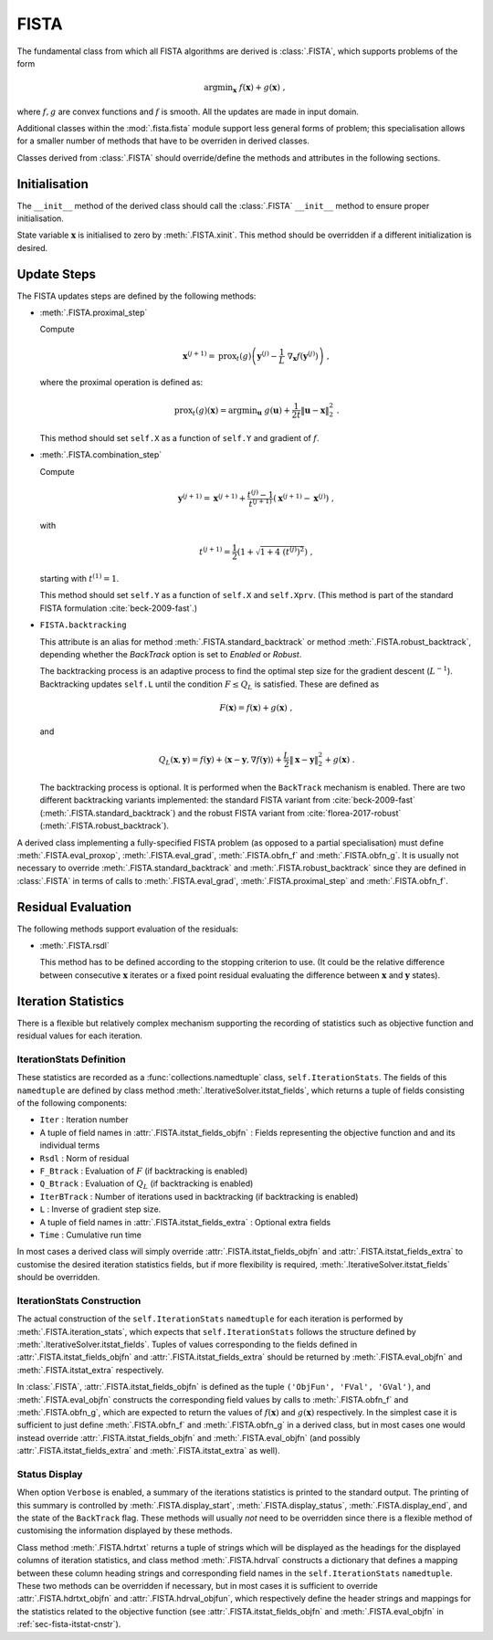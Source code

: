 FISTA
=====

The fundamental class from which all FISTA algorithms are derived is
:class:`.FISTA`, which supports problems of the form

.. math::
   \mathrm{argmin}_{\mathbf{x}} \; f(\mathbf{x}) + g(\mathbf{x}) \;\;,

where :math:`f, g` are convex functions and :math:`f` is smooth. All
the updates are made in input domain.

Additional classes within the :mod:`.fista.fista` module support less
general forms of problem; this specialisation allows for a smaller
number of methods that have to be overriden in derived classes.

Classes derived from :class:`.FISTA` should override/define the
methods and attributes in the following sections.


Initialisation
--------------

The ``__init__`` method of the derived class should call the
:class:`.FISTA` ``__init__`` method to ensure proper initialisation.

State variable :math:`\mathbf{x}` is initialised to zero by
:meth:`.FISTA.xinit`. This method should be overridden if a different
initialization is desired.


.. _sec-fista-update-steps:

Update Steps
------------

The FISTA updates steps are defined by the following methods:


* :meth:`.FISTA.proximal_step`

  Compute

  .. math::
     \mathbf{x}^{(j+1)} = \mathrm{prox}_{t}(g) \left(
     \mathbf{y}^{(j)} - \frac{1}{L}\; \nabla_{\mathbf{x}} f(\mathbf{y}^{(j)})
     \right) \;,

  where the proximal operation is defined as:

  .. math::
     \mathrm{prox}_{t}(g)\left( \mathbf{x} \right) =
     \mathrm{argmin}_{\mathbf{u}} \;\; g(\mathbf{u}) + \frac{1}{2 t}
     \left\| \mathbf{u} - \mathbf{x} \right\|_2^2 \; .


  This method should set ``self.X`` as a function of ``self.Y`` and
  gradient of :math:`f`.


* :meth:`.FISTA.combination_step`

  Compute

  .. math::
     \mathbf{y}^{(j+1)} = \mathbf{x}^{(j+1)} + \frac{t^{(j)} - 1}{t^{(j+1)}}
     \left( \mathbf{x}^{(j+1)} - \mathbf{x}^{(j)} \right) \;,

  with

  .. math::
     t^{(j+1)} = \frac{1}{2} \left( 1 + \sqrt{1 + 4 \; (t^{(j)})^2}
     \right) \;,

  starting with :math:`t^{(1)} = 1`.

  This method should set ``self.Y`` as a function of ``self.X`` and
  ``self.Xprv``. (This method is part of the standard FISTA formulation
  :cite:`beck-2009-fast`.)


* ``FISTA.backtracking``

  This attribute is an alias for method :meth:`.FISTA.standard_backtrack`
  or method :meth:`.FISTA.robust_backtrack`, depending whether the `BackTrack`
  option is set to `Enabled` or `Robust`.

  The backtracking process is an adaptive process to find the optimal
  step size for the gradient descent (:math:`L^{-1}`). Backtracking
  updates ``self.L`` until the condition :math:`F \leq Q_L` is
  satisfied. These are defined as

  .. math::
     F(\mathbf{x}) = f(\mathbf{x}) + g(\mathbf{x}) \;,

  and

  .. math::
     Q_L(\mathbf{x},\mathbf{y}) = f(\mathbf{y}) + \langle \mathbf{x} -
     \mathbf{y}, \nabla f(\mathbf{y}) \rangle + \frac{L}{2} \left\|
     \mathbf{x} - \mathbf{y} \right\|_2^2 + g(\mathbf{x}) \;.

  The backtracking process is optional. It is performed when the
  ``BackTrack`` mechanism is enabled. There are two different backtracking
  variants implemented: the standard FISTA variant from :cite:`beck-2009-fast`
  (:meth:`.FISTA.standard_backtrack`) and the robust FISTA variant from
  :cite:`florea-2017-robust` (:meth:`.FISTA.robust_backtrack`).

A derived class implementing a fully-specified FISTA problem (as
opposed to a partial specialisation) must define
:meth:`.FISTA.eval_proxop`, :meth:`.FISTA.eval_grad`,
:meth:`.FISTA.obfn_f` and :meth:`.FISTA.obfn_g`.  It is usually not
necessary to override :meth:`.FISTA.standard_backtrack` and
:meth:`.FISTA.robust_backtrack` since they are defined in
:class:`.FISTA` in terms of calls to :meth:`.FISTA.eval_grad`,
:meth:`.FISTA.proximal_step` and :meth:`.FISTA.obfn_f`.


.. _sec-fista-residual-eval:

Residual Evaluation
-------------------

The following methods support evaluation of the residuals:

* :meth:`.FISTA.rsdl`

  This method has to be defined according to the stopping criterion to
  use. (It could be the relative difference between consecutive
  :math:`\mathbf{x}` iterates or a fixed point residual evaluating the
  difference between :math:`\mathbf{x}` and :math:`\mathbf{y}`
  states).


.. _sec-fista-iteration-stats:

Iteration Statistics
--------------------

There is a flexible but relatively complex mechanism supporting the
recording of statistics such as objective function and residual values
for each iteration.


IterationStats Definition
^^^^^^^^^^^^^^^^^^^^^^^^^

These statistics are recorded as a :func:`collections.namedtuple`
class, ``self.IterationStats``. The fields of this ``namedtuple`` are
defined by class method :meth:`.IterativeSolver.itstat_fields`, which
returns a tuple of fields consisting of the following components:

* ``Iter`` : Iteration number
* A tuple of field names in :attr:`.FISTA.itstat_fields_objfn` : Fields
  representing the objective function and and its individual terms
* ``Rsdl`` : Norm of residual
* ``F_Btrack`` : Evaluation of :math:`F` (if backtracking is enabled)
* ``Q_Btrack`` : Evaluation of :math:`Q_L` (if backtracking is enabled)
* ``IterBTrack`` : Number of iterations used in backtracking (if backtracking is enabled)
* ``L`` : Inverse of gradient step size.
* A tuple of field names in :attr:`.FISTA.itstat_fields_extra` :
  Optional extra fields
* ``Time`` : Cumulative run time

In most cases a derived class will simply override
:attr:`.FISTA.itstat_fields_objfn` and
:attr:`.FISTA.itstat_fields_extra` to customise the desired iteration
statistics fields, but if more flexibility is required,
:meth:`.IterativeSolver.itstat_fields` should be overridden.


.. _sec-fista-itstat-cnstr:

IterationStats Construction
^^^^^^^^^^^^^^^^^^^^^^^^^^^

The actual construction of the ``self.IterationStats`` ``namedtuple``
for each iteration is performed by :meth:`.FISTA.iteration_stats`,
which expects that ``self.IterationStats`` follows the structure
defined by :meth:`.IterativeSolver.itstat_fields`. Tuples of values
corresponding to the fields defined in
:attr:`.FISTA.itstat_fields_objfn` and
:attr:`.FISTA.itstat_fields_extra` should be returned by
:meth:`.FISTA.eval_objfn` and :meth:`.FISTA.itstat_extra`
respectively.

In :class:`.FISTA`, :attr:`.FISTA.itstat_fields_objfn` is defined as
the tuple ``('ObjFun', 'FVal', 'GVal')``, and
:meth:`.FISTA.eval_objfn` constructs the corresponding field values by
calls to :meth:`.FISTA.obfn_f` and :meth:`.FISTA.obfn_g`, which are
expected to return the values of :math:`f(\mathbf{x})` and
:math:`g(\mathbf{x})` respectively. In the simplest case it is
sufficient to just define :meth:`.FISTA.obfn_f` and
:meth:`.FISTA.obfn_g` in a derived class, but in most cases one would
instead override :attr:`.FISTA.itstat_fields_objfn` and
:meth:`.FISTA.eval_objfn` (and possibly
:attr:`.FISTA.itstat_fields_extra` and :meth:`.FISTA.itstat_extra` as
well).



Status Display
^^^^^^^^^^^^^^

When option ``Verbose`` is enabled, a summary of the iterations
statistics is printed to the standard output. The printing of this
summary is controlled by :meth:`.FISTA.display_start`,
:meth:`.FISTA.display_status`, :meth:`.FISTA.display_end`, and the
state of the ``BackTrack`` flag. These methods will usually *not* need
to be overridden since there is a flexible method of customising the
information displayed by these methods.

Class method :meth:`.FISTA.hdrtxt` returns a tuple of strings which
will be displayed as the headings for the displayed columns of
iteration statistics, and class method :meth:`.FISTA.hdrval`
constructs a dictionary that defines a mapping between these column
heading strings and corresponding field names in the
``self.IterationStats`` ``namedtuple``. These two methods can be
overridden if necessary, but in most cases it is sufficient to
override :attr:`.FISTA.hdrtxt_objfn` and :attr:`.FISTA.hdrval_objfun`,
which respectively define the header strings and mappings for the
statistics related to the objective function (see
:attr:`.FISTA.itstat_fields_objfn` and :meth:`.FISTA.eval_objfn` in
:ref:`sec-fista-itstat-cnstr`).
